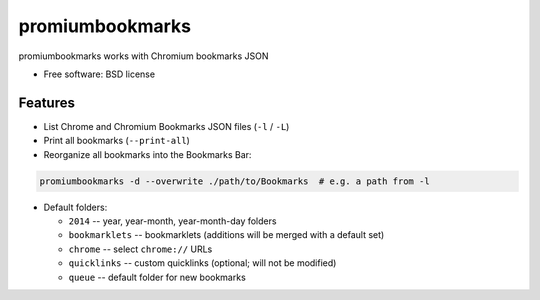 ===============================
promiumbookmarks
===============================

.. image:: https://badge.fury.io/py/promiumbookmarks.png
    :target: http://badge.fury.io/py/promiumbookmarks

.. .. image:: https://travis-ci.org/westurner/promiumbookmarks.png?branch=master
..        :target: https://travis-ci.org/westurner/promiumbookmarks

.. image:: https://pypip.in/d/promiumbookmarks/badge.png
        :target: https://pypi.python.org/pypi/promiumbookmarks


promiumbookmarks works with Chromium bookmarks JSON

* Free software: BSD license

.. * Documentation: https://promiumbookmarks.readthedocs.org.

Features
--------

* List Chrome and Chromium Bookmarks JSON files (``-l`` / ``-L``)
* Print all bookmarks (``--print-all``)
* Reorganize all bookmarks into the Bookmarks Bar:
  
.. code:: bash

   promiumbookmarks -d --overwrite ./path/to/Bookmarks  # e.g. a path from -l

* Default folders:

  * ``2014`` -- year, year-month, year-month-day folders
  * ``bookmarklets`` -- bookmarklets (additions will be merged with a default
    set)
  * ``chrome`` -- select ``chrome://`` URLs
  * ``quicklinks`` -- custom quicklinks (optional; will not be modified)
  * ``queue`` -- default folder for new bookmarks
